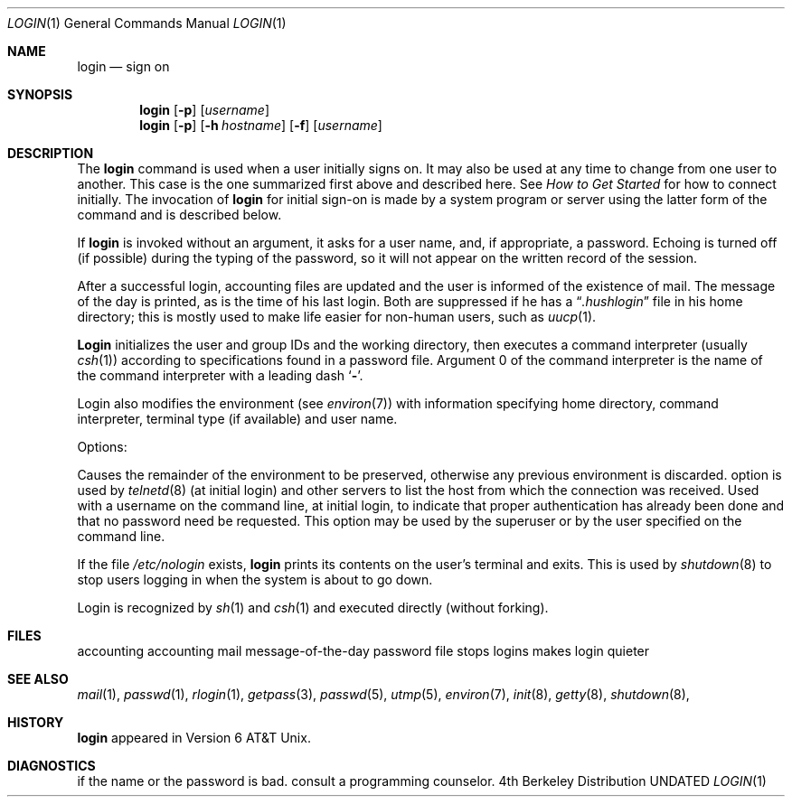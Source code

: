 .\" Copyright (c) 1980, 1990 The Regents of the University of California.
.\" All rights reserved.
.\"
.\" %sccs.include.proprietary.roff%
.\"
.\"	@(#)login.1	6.10 (Berkeley) 4/18/91
.\"
.Vx
.Dd 
.Dt LOGIN 1
.Os BSD 4
.Sh NAME
.Nm login
.Nd sign on
.Sh SYNOPSIS
.Nm login
.Op Fl p
.Op Ar username
.Nm login
.Op Fl p
.Op Fl h Ar hostname
.Op Fl f
.Op Ar username
.Sh DESCRIPTION
The
.Nm login
command
is used when a user initially
signs on.
It may also be used at any time to change
from one user to another.
This case is the one summarized first above and described here.
See
.Em How to Get Started
for how to connect initially.
The invocation of
.Nm login
for initial sign-on
is made by a system program or server using the latter form of the command
and is described below.
.Pp
If
.Nm login
is invoked without an argument,
it asks for a user name, and, if
appropriate, a password.
Echoing is turned off (if possible) during the typing of the password,
so it will not appear on the written record of the
session.
.Pp
After a successful login,
accounting files are updated and
the user is informed of the
existence of mail.
The message of the day is printed,
as is the time of his last login.
Both are suppressed if he has a
.Dq Pa .hushlogin
file in his home directory; this
is mostly used to make life easier for non-human users, such as
.Xr uucp 1 .
.Pp
.Nm Login
initializes the user and group IDs and the working directory,
then executes a command interpreter (usually
.Xr csh  1  )
according to specifications found in a password file.
Argument 0 of the command interpreter is
the name of the command interpreter with
a leading dash
.Sq Fl .
.Pp
Login also modifies the
environment (see
.Xr environ 7 )
with information specifying home directory, command interpreter, terminal
type (if available) and user name.
.Pp
Options:
.Pp
.Tw Ds
.Tp Fl p
Causes the remainder of the environment to be preserved,
otherwise any previous environment is discarded.
.Tp Fl h
option is used by
.Xr telnetd  8
(at initial login)
and other servers to list the host from which
the connection was received.
.Tp Fl f
Used with a username on the command line, at initial login,
to indicate that proper authentication has already been done
and that no password need be requested.
This option may be used by the superuser
or by the user specified on the command line.
.Tp
.Pp
If the file
.Pa /etc/nologin
exists,
.Nm login
prints its contents on the user's terminal and exits. This is
used by
.Xr shutdown  8
to stop users logging in when the system is about to go down.
.Pp
Login is recognized by
.Xr sh  1
and
.Xr csh  1
and executed directly (without forking).
.Sh FILES
.Dw /var/log/wtmp
.Di L
.Dp Pa /var/run/utmp
accounting
.Dp Pa /var/log/wtmp
accounting
.Dp Pa /var/mail/*
mail
.Dp Pa /etc/motd
message-of-the-day
.Dp Pa /etc/passwd
password file
.Dp Pa /etc/nologin
stops logins
.Dp Pa \&.hushlogin
makes login quieter
.Dp
.Sh SEE ALSO
.Xr mail 1 ,
.Xr passwd 1 ,
.Xr rlogin 1 ,
.Xr getpass 3 ,
.Xr passwd 5 ,
.Xr utmp 5 ,
.Xr environ 7 ,
.Xr init 8 ,
.Xr getty 8 ,
.Xr shutdown 8 ,
.Sh HISTORY
.Nm login
appeared in Version 6 AT&T Unix.
.Sh DIAGNOSTICS
.Dw Fl
.Di L
.Dp Li Login incorrect
if the name or the password is bad.
.Dp Li No Shell
.Dp Li cannot open password file
.Dp Li no directory
consult a programming counselor.
.Dp
